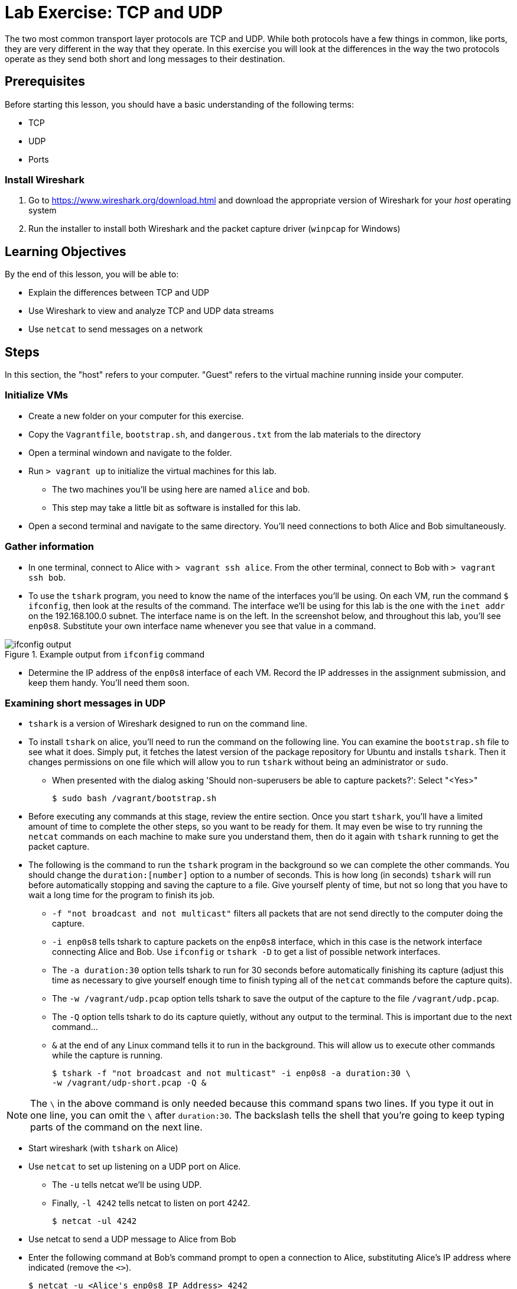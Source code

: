 = Lab Exercise: TCP and UDP
ifndef::bound[:imagesdir: figs]
:icons: font

The two most common transport layer protocols are TCP and UDP.
While both protocols have a few things in common, like ports, they are very different in the way that they operate.
In this exercise you will look at the differences in the way the two protocols operate as they send both short and long messages to their destination. 

== Prerequisites

Before starting this lesson, you should have a basic understanding of the following terms:

* TCP
* UDP
* Ports

=== Install Wireshark

.  Go to https://www.wireshark.org/download.html and download the appropriate version of Wireshark for your _host_ operating system
.  Run the installer to install both Wireshark and the packet capture driver (`winpcap` for Windows)

== Learning Objectives

By the end of this lesson, you will be able to:

-  Explain the differences between TCP and UDP
-  Use Wireshark to view and analyze TCP and UDP data streams
-  Use `netcat` to send messages on a network

== Steps

In this section, the "host" refers to your computer. "Guest" refers to
the virtual machine running inside your computer.

=== Initialize VMs

* Create a new folder on your computer for this exercise.
* Copy the `Vagrantfile`, `bootstrap.sh`, and `dangerous.txt` from the
lab materials to the directory
* Open a terminal windown and navigate to the folder.
* Run `> vagrant up` to initialize the virtual machines for this lab.
** The two machines you'll be using here are named `alice` and `bob`.
** This step may take a little bit as software is installed for this
lab.
* Open a second terminal and navigate to the same directory.
You'll need connections to both Alice and Bob simultaneously.

=== Gather information

* In one terminal, connect to Alice with `> vagrant ssh alice`.
From the other terminal, connect to Bob with `> vagrant ssh bob`.
* To use the `tshark` program, you need to know the name of the interfaces you'll be using.  On each VM, run the command `$ ifconfig`, then look at the results of the command.  The interface we'll be using for this lab is the one with the `inet addr` on the 192.168.100.0 subnet.  The interface name is on the left.  In the screenshot below, and throughout this lab, you'll see `enp0s8`.  Substitute your own interface name whenever you see that value in a command.

image::ifconfig-output.png[title="Example output from `ifconfig` command"]

* Determine the IP address of the `enp0s8` interface of each VM. Record
the IP addresses in the assignment submission, and keep them handy.
You'll need them soon.

=== Examining short messages in UDP

* `tshark` is a version of Wireshark designed to run on the command line.
* To install `tshark` on alice, you'll need to run the command on the following line.  You can examine the `bootstrap.sh` file to see what it does.  Simply put, it fetches the latest version of the package repository for Ubuntu and installs `tshark`.  Then it changes permissions on one file which will allow you to run `tshark` without being an administrator or `sudo`.
** When presented with the dialog asking 'Should non-superusers be able to capture packets?': Select "<Yes>"

 $ sudo bash /vagrant/bootstrap.sh

* Before executing any commands at this stage, review the entire
section. Once you start `tshark`, you'll have a limited amount of time
to complete the other steps, so you want to be ready for them. It may
even be wise to try running the `netcat` commands on each machine to
make sure you understand them, then do it again with `tshark` running to
get the packet capture.
* The following is the command to run the `tshark` program in the
background so we can complete the other commands. You should change the
`duration:[number]` option to a number of seconds. This is how long (in
seconds) `tshark` will run before automatically stopping and saving the
capture to a file. Give yourself plenty of time, but not so long that
you have to wait a long time for the program to finish its job.
** `-f "not broadcast and not multicast"` filters all packets that are
not send directly to the computer doing the capture.
** `-i enp0s8` tells tshark to capture packets on the `enp0s8` interface,
which in this case is the network interface connecting Alice and Bob.
Use `ifconfig` or `tshark   -D` to get a list of possible network
interfaces.
** The `-a duration:30` option tells tshark to run for 30 seconds before
automatically finishing its capture (adjust this time as necessary to
give yourself enough time to finish typing all of the `netcat` commands
before the capture quits).
** The `-w /vagrant/udp.pcap` option tells tshark to save the output of
the capture to the file `/vagrant/udp.pcap`.
** The `-Q` option tells tshark to do its capture quietly, without any
output to the terminal. This is important due to the next command...
** `&` at the end of any Linux command tells it to run in the
background. This will allow us to execute other commands while the
capture is running.

 $ tshark -f "not broadcast and not multicast" -i enp0s8 -a duration:30 \
 -w /vagrant/udp-short.pcap -Q &

NOTE: The `\` in the above command is only needed because this command spans two lines.
If you type it out in one line, you can omit the `\` after `duration:30`.
The backslash tells the shell that you're going to keep typing parts of the command on the next line.

* Start wireshark (with `tshark` on Alice)
* Use `netcat` to set up listening on a UDP port on Alice.
** The `-u` tells netcat we'll be using UDP.
** Finally, `-l 4242` tells netcat to listen on port 4242.

 $ netcat -ul 4242

* Use netcat to send a UDP message to Alice from Bob
* Enter the following command at Bob's command prompt to open a
connection to Alice, substituting Alice's IP address where indicated
(remove the `<>`).

 $ netcat -u <Alice's enp0s8 IP Address> 4242

* Once the connection has started, type a brief message (1 or 2
sentences) and hit Enter to send.
* After the message is sent, hit CTRL+C on Bob to end the `netcat`
connection. Switch over to Alice and type Ctrl+C again to stop
listening. Wait for your `tshark` session to end (at whatever time limit
you set).

=== Examining UDP in Wireshark

On your host computer, open up a file browser 
and find the directory you created for this lab. There you should find a
file named `udp-short.pcap`. This file should contain all of the packets sent
between Alice and Bob while your tshark session was running. Open that
file in Wireshark.

=== Examining TCP

Now we will send a short message (the same short message as before)
using TCP instead of UDP.

* Start `tshark` again, changing the name of the output file to
`/vagrant/tcp-short.pcap`. This is important, because you may want to
review the UDP and TCP files to answer some of the questions in the
submission.
* On Alice, run `$ netcat -l 4242` to start listening on port 4242
* On Bob, run `$ netcat <Alice's enp0s8 ip address> 4242` to open a
connection
** Type your short message and hit Enter to send.
** Type Ctrl-C to end your connection. This will also close `netcat` on
Alice.
* Wait for your `tshark` session to end.
* Open `tcp-short.pcap` in Wireshark on your host computer and use it to
answer the questions in the submission file.

=== Longer messages

In this section we will use netcat to send the contents of a text file
as if we had typed it. This will let us see how UDP and TCP handle
sending and receiving longer messages.

* Open the `dangerous.txt` file you copied from the lab documents. It
should contain the entire contents of the short story "The Most
Dangerous Game" by Richard Connell. As long as it's in the same
directory as your Vagrantfile, can access it on your Linux VMs at
`/vagrant/dangerous.txt`.

==== UDP

* Start `tshark`, outputting to the file `/vagrant/udp-long.pcap`.
* Start `netcat` on Alice listening for a UDP message (`-u`) on port
4242.
* On Bob, send the contents of the `dangerous.txt` file over UDP with
the following command:

 $ netcat -u 192.168.100.10 4242 < /vagrant/dangerous.txt

* You should see the contents of the file appear in Alice's terminal.
* Press Ctrl-C on both VMs to stop netcat, then wait for your tshark
session to end.
* Open `udp-long.pcap` in Wireshark on your host.

==== TCP

* Start `tshark` with the filename `/vagrant/tcp-long.pcap` as the
output.
* Start `netcat` on Alice listening for a _TCP_ message on 4242.
* On Bob, send the contents of `dangerous.txt` over TCP to Alice
* Wait for your `tshark` session to end, then open `tcp-long.pcap` in
Wireshark on your host.

=== Cleanup (Optional)

After submitting your work, you can destroy any boxes you used.

* Run "`$ exit`" to leave the SSH session. You will be back at your
regular command prompt.
* Run "`> vagrant destroy`" to turn off the machines and delete them
completely from your system. Answer "y" to confirm deletion.

== Questions (Reflect on questions // Not due for the lab)

. What are the IP addresses of Alice and Bob?

[width=40%,options="header"]
|==============================
| VM name | IP address 
| Alice   |            
| Bob     |            
|==============================


=== UDP short message

[start=2]
. What are the source and destination ports of the UDP datagram?
. What are the source and destination IP addresses of the message?
. How many UDP packets did it take to send your short message (hint: only count packets
   captured that list UDP as the protocol)?
. How many total bytes (from all packets) were required to transmit this message (add up
   the "length" of all UDP packets)?
. How many bytes of data were sent (hint: click the packet in Wireshark and look at the
   "Data" section).

=== TCP short message

[start=7]
. What are the source and destination IP addresses of the message?
. What are the source and destination ports of the TCP datagram?
. How many TCP packets did it take to send your short message (hint: only count packets
   captured that list TCP as the protocol)?
. How many total bytes (from all packets) were required to transmit this message (add up
   the "length" of all TCP packets)?
. How many bytes of data were sent (hint: find the message in Wireshark and look at the
"Data" section).

=== TCP & UDP long messages

[start=12]
. The `netcat` program can be used to transfer the contents of files between
   machines. You transferred a large file to the stdout (aka the terminal) on Alice's
   computer using the `netcat [ip] [port] < filename.txt` syntax on Bob. If you had typed
   `netcat -l [port] > filename.txt` on Alice, that output would have gone into a
   file. Would TCP or UDP be better used for a file transfer like this, and why?
. How many packets did UDP take to send the message? What about TCP? Can you explain why?

=== Critical thinking (Possible Exam Questions)

[start=14]
. What are two important differences between TCP and UDP when sending short messages?
. Why would someone choose to use TCP to send short messages (e.g. IRC for chat
   or SMTP for short emails)?
. Name a service that uses UDP, and explain why.
. Why don't you have to close netcat manually when you use TCP to send a long file?
